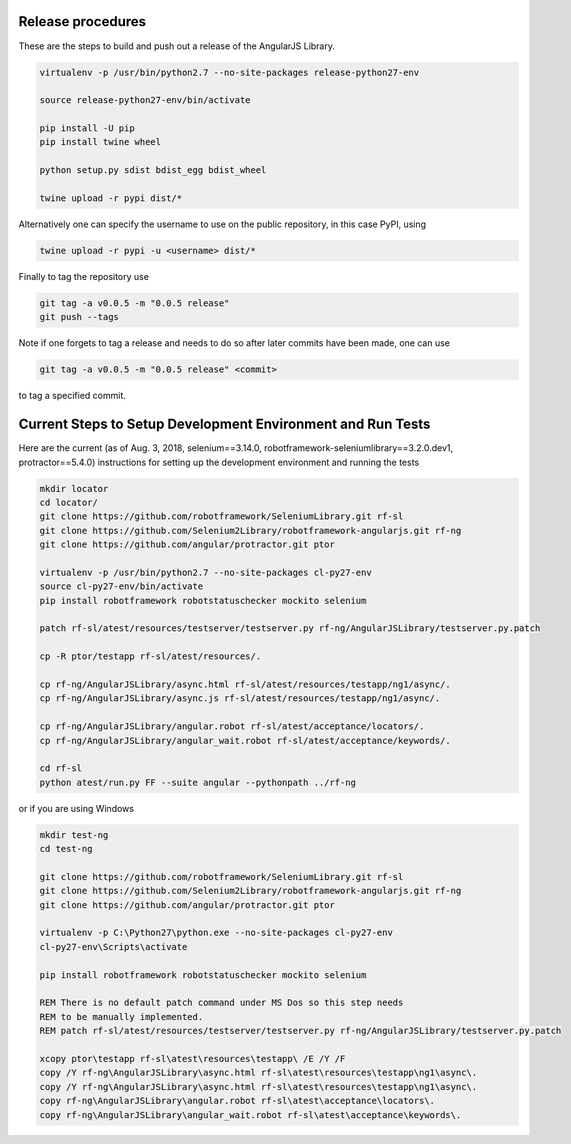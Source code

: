 Release procedures
------------------
These are the steps to build and push out a release of the AngularJS Library.

.. code::  bash

    virtualenv -p /usr/bin/python2.7 --no-site-packages release-python27-env
    
    source release-python27-env/bin/activate
    
    pip install -U pip
    pip install twine wheel
    
    python setup.py sdist bdist_egg bdist_wheel
    
    twine upload -r pypi dist/*

Alternatively one can specify the username to use on the public repository, in
this case PyPI, using

.. code::  bash

    twine upload -r pypi -u <username> dist/*

Finally to tag the repository use

.. code::  bash

    git tag -a v0.0.5 -m "0.0.5 release"
    git push --tags

Note if one forgets to tag a release and needs to do so after later commits have
been made, one can use

.. code::  bash

    git tag -a v0.0.5 -m "0.0.5 release" <commit>

to tag a specified commit.

Current Steps to Setup Development Environment and Run Tests
------------------------------------------------------------
Here are the current (as of Aug. 3, 2018, selenium==3.14.0, robotframework-seleniumlibrary==3.2.0.dev1, protractor==5.4.0) instructions for setting up the development environment and running the tests

.. code::  bash

    mkdir locator
    cd locator/
    git clone https://github.com/robotframework/SeleniumLibrary.git rf-sl
    git clone https://github.com/Selenium2Library/robotframework-angularjs.git rf-ng
    git clone https://github.com/angular/protractor.git ptor
    
    virtualenv -p /usr/bin/python2.7 --no-site-packages cl-py27-env
    source cl-py27-env/bin/activate
    pip install robotframework robotstatuschecker mockito selenium
    
    patch rf-sl/atest/resources/testserver/testserver.py rf-ng/AngularJSLibrary/testserver.py.patch 
    
    cp -R ptor/testapp rf-sl/atest/resources/.
    
    cp rf-ng/AngularJSLibrary/async.html rf-sl/atest/resources/testapp/ng1/async/.
    cp rf-ng/AngularJSLibrary/async.js rf-sl/atest/resources/testapp/ng1/async/.
    
    cp rf-ng/AngularJSLibrary/angular.robot rf-sl/atest/acceptance/locators/.
    cp rf-ng/AngularJSLibrary/angular_wait.robot rf-sl/atest/acceptance/keywords/.
    
    cd rf-sl
    python atest/run.py FF --suite angular --pythonpath ../rf-ng

or if you are using Windows

.. code::  bat

    mkdir test-ng
    cd test-ng
    
    git clone https://github.com/robotframework/SeleniumLibrary.git rf-sl
    git clone https://github.com/Selenium2Library/robotframework-angularjs.git rf-ng
    git clone https://github.com/angular/protractor.git ptor
    
    virtualenv -p C:\Python27\python.exe --no-site-packages cl-py27-env
    cl-py27-env\Scripts\activate
    
    pip install robotframework robotstatuschecker mockito selenium
    
    REM There is no default patch command under MS Dos so this step needs
    REM to be manually implemented.
    REM patch rf-sl/atest/resources/testserver/testserver.py rf-ng/AngularJSLibrary/testserver.py.patch 
    
    xcopy ptor\testapp rf-sl\atest\resources\testapp\ /E /Y /F
    copy /Y rf-ng\AngularJSLibrary\async.html rf-sl\atest\resources\testapp\ng1\async\.
    copy /Y rf-ng\AngularJSLibrary\async.html rf-sl\atest\resources\testapp\ng1\async\.
    copy rf-ng\AngularJSLibrary\angular.robot rf-sl\atest\acceptance\locators\.
    copy rf-ng\AngularJSLibrary\angular_wait.robot rf-sl\atest\acceptance\keywords\.

